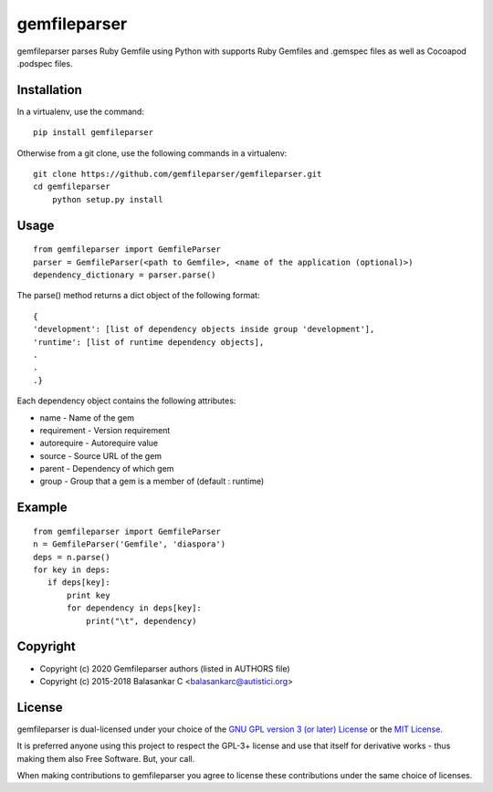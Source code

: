 =============
gemfileparser
=============

gemfileparser parses Ruby Gemfile using Python with supports Ruby Gemfiles and .gemspec files
as well as Cocoapod .podspec files.


Installation
~~~~~~~~~~~~

In a virtualenv, use the command::

    pip install gemfileparser

Otherwise from a git clone, use the following commands in a virtualenv::

    git clone https://github.com/gemfileparser/gemfileparser.git
    cd gemfileparser
	python setup.py install


Usage
~~~~~

::

    from gemfileparser import GemfileParser
    parser = GemfileParser(<path to Gemfile>, <name of the application (optional)>)
    dependency_dictionary = parser.parse()

The parse() method returns a dict object of the following format::

    {
    'development': [list of dependency objects inside group 'development'],
    'runtime': [list of runtime dependency objects],
    .
    .
    .}

Each dependency object contains the following attributes:

- name - Name of the gem
- requirement - Version requirement
- autorequire - Autorequire value
- source - Source URL of the gem
- parent - Dependency of which gem
- group - Group that a gem is a member of (default : runtime)


Example
~~~~~~~

::

    from gemfileparser import GemfileParser
    n = GemfileParser('Gemfile', 'diaspora')
    deps = n.parse()
    for key in deps:
       if deps[key]:
           print key
           for dependency in deps[key]:
               print("\t", dependency)


Copyright
~~~~~~~~~
* Copyright (c) 2020 Gemfileparser authors (listed in AUTHORS file)
* Copyright (c) 2015-2018 Balasankar C <balasankarc@autistici.org>


License
~~~~~~~

gemfileparser is dual-licensed under your choice of the
`GNU GPL version 3 (or later) License <http://www.gnu.org/licenses/gpl>`_
or the `MIT License <https://opensource.org/licenses/MIT>`_.

It is preferred anyone using this project to respect the GPL-3+ license and use
that itself for derivative works - thus making them also Free Software. But,
your call.

When making contributions to gemfileparser you agree to license these contributions
under the same choice of licenses.
